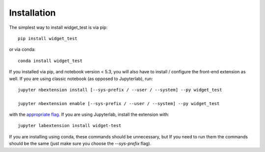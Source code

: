 
.. _installation:

Installation
============


The simplest way to install widget_test is via pip::

    pip install widget_test

or via conda::

    conda install widget_test


If you installed via pip, and notebook version < 5.3, you will also have to
install / configure the front-end extension as well. If you are using classic
notebook (as opposed to Jupyterlab), run::

    jupyter nbextension install [--sys-prefix / --user / --system] --py widget_test

    jupyter nbextension enable [--sys-prefix / --user / --system] --py widget_test

with the `appropriate flag`_. If you are using Jupyterlab, install the extension
with::

    jupyter labextension install widget-test

If you are installing using conda, these commands should be unnecessary, but If
you need to run them the commands should be the same (just make sure you choose the
`--sys-prefix` flag).


.. links

.. _`appropriate flag`: https://jupyter-notebook.readthedocs.io/en/stable/extending/frontend_extensions.html#installing-and-enabling-extensions
